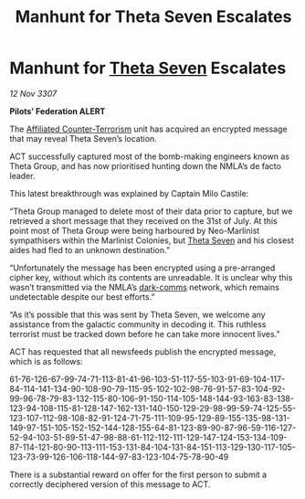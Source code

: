 :PROPERTIES:
:ID:       a8487a1a-c3d8-4388-8698-0e8ab7be8f49
:END:
#+title: Manhunt for Theta Seven Escalates
#+filetags: :3307:Federation:galnet:

* Manhunt for [[id:7878ad2d-4118-4028-bfff-90a3976313bd][Theta Seven]] Escalates

/12 Nov 3307/

*Pilots’ Federation ALERT* 

The [[id:a152bfb8-4b9a-4b61-a292-824ecbd263e1][Affiliated Counter-Terrorism]] unit has acquired an encrypted message that may reveal Theta Seven’s location. 

ACT successfully captured most of the bomb-making engineers known as Theta Group, and has now prioritised hunting down the NMLA’s de facto leader. 

This latest breakthrough was explained by Captain Milo Castile: 

“Theta Group managed to delete most of their data prior to capture, but we retrieved a short message that they received on the 31st of July. At this point most of Theta Group were being harboured by Neo-Marlinist sympathisers within the Marlinist Colonies, but [[id:7878ad2d-4118-4028-bfff-90a3976313bd][Theta Seven]] and his closest aides had fled to an unknown destination.” 

“Unfortunately the message has been encrypted using a pre-arranged cipher key, without which its contents are unreadable. It is unclear why this wasn’t transmitted via the NMLA’s [[id:b58b26bb-8465-42a9-896c-4c0e97d20444][dark-comms]] network, which remains undetectable despite our best efforts.” 

“As it’s possible that this was sent by Theta Seven, we welcome any assistance from the galactic community in decoding it. This ruthless terrorist must be tracked down before he can take more innocent lives.” 

ACT has requested that all newsfeeds publish the encrypted message, which is as follows: 

61-76-126-67-99-74-71-113-81-41-96-103-51-117-55-103-91-69-104-117-84-114-141-134-90-108-90-79-115-95-102-102-98-76-91-57-83-104-92-99-96-78-79-83-132-115-80-106-91-150-114-105-148-144-93-163-83-138-123-94-108-115-81-128-147-162-131-140-150-129-29-98-99-59-74-125-55-123-107-112-98-108-82-91-124-71-75-111-109-95-129-89-155-135-98-131-149-97-151-105-152-152-144-128-155-64-81-123-89-90-87-96-59-116-127-52-94-103-51-89-51-47-98-88-61-112-112-111-129-147-124-153-134-109-87-114-121-80-90-113-111-153-131-84-104-131-84-151-113-129-130-117-105-123-73-99-126-106-118-144-97-83-123-104-75-78-90-49 

There is a substantial reward on offer for the first person to submit a correctly deciphered version of this message to ACT.
